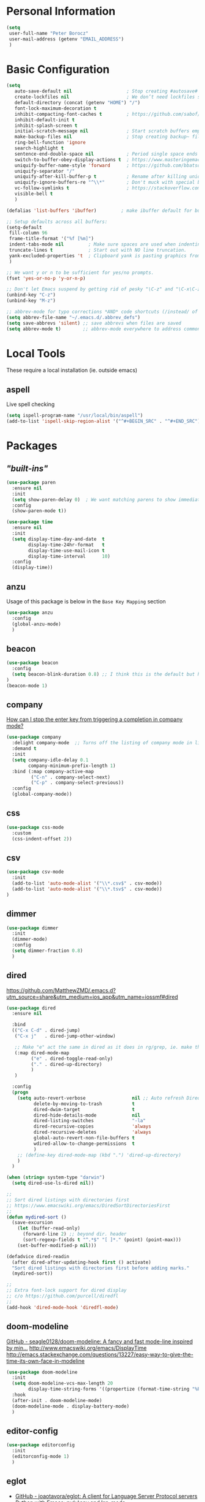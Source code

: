 * Personal Information
#+begin_src emacs-lisp
  (setq
   user-full-name "Peter Borocz"
   user-mail-address (getenv "EMAIL_ADDRESS")
   )
#+end_src
* Basic Configuration
#+begin_src emacs-lisp
  (setq
     auto-save-default nil                    ; Stop creating #autosave# files
     create-lockfiles nil                     ; We don’t need lockfiles since were ONLY single-user!
     default-directory (concat (getenv "HOME") "/")
     font-lock-maximum-decoration t
     inhibit-compacting-font-caches t         ; https://github.com/sabof/org-bullets/issues/11#issuecomment-439228372
     inhibit-default-init t
     inhibit-splash-screen t
     initial-scratch-message nil              ; Start scratch buffers empty..
     make-backup-files nil                    ; Stop creating backup~ files
     ring-bell-function 'ignore
     search-highlight t
     sentence-end-double-space nil            ; Period single space ends sentence
     switch-to-buffer-obey-display-actions t  ; https://www.masteringemacs.org/article/demystifying-emacs-window-manager Switching Buffers
     uniquify-buffer-name-style 'forward      ; https://github.com/bbatsov/prelude
     uniquify-separator "/"
     uniquify-after-kill-buffer-p t           ; Rename after killing uniquified
     uniquify-ignore-buffers-re "^\\*"        ; Don't muck with special buffers
     vc-follow-symlinks t                     ; https://stackoverflow.com/questions/15390178/emacs-and-symbolic-links#15391387
     visible-bell t
     )

  (defalias 'list-buffers 'ibuffer)         ; make ibuffer default for buffer management

  ;; Setup defaults across all buffers:
  (setq-default
   fill-column 96
   frame-title-format '("%f [%m]")
   indent-tabs-mode nil         ; Make sure spaces are used when indenting anything!
   truncate-lines t             ; Start out with NO line truncation.
   yank-excluded-properties 't  ; Clipboard yank is pasting graphics from micro$ instead of text. Strip all properties
   )

  ;; We want y or n to be sufficient for yes/no prompts.
  (fset 'yes-or-no-p 'y-or-n-p)

  ;; Don't let Emacs suspend by getting rid of pesky "\C-z" and "\C-x\C-z" annoying minimize
  (unbind-key "C-z")
  (unbind-key "M-z")

  ;; abbrev-mode for typo corrections *AND* code shortcuts (/instead/ of yasnippets)
  (setq abbrev-file-name "~/.emacs.d/.abbrev_defs")
  (setq save-abbrevs 'silent) ;; save abbrevs when files are saved
  (setq abbrev-mode t)        ;; abbrev-mode everywhere to address common typos.
#+end_src
* Local Tools
  These require a local installation (ie. outside emacs)
** aspell
   Live spell checking
#+begin_src emacs-lisp
  (setq ispell-program-name "/usr/local/bin/aspell")
  (add-to-list 'ispell-skip-region-alist '("^#+BEGIN_SRC" . "^#+END_SRC"))
#+end_src
* Packages
** /"built-ins"/
#+begin_src emacs-lisp
  (use-package paren
    :ensure nil
    :init
    (setq show-paren-delay 0)  ; We want matching parens to show immediately
    :config
    (show-paren-mode t))

  (use-package time
    :ensure nil
    :init
    (setq display-time-day-and-date  t
          display-time-24hr-format   t
          display-time-use-mail-icon t
          display-time-interval      10)
    :config
    (display-time))
#+end_src
** anzu
   Usage of this package is below in the ~Base Key Mapping~ section
#+begin_src emacs-lisp
  (use-package anzu
    :config
    (global-anzu-mode)
    )
#+end_src
** beacon
#+begin_src emacs-lisp
  (use-package beacon
    :config
    (setq beacon-blink-duration 0.8) ;; I think this is the default but have here for example of how to configure.
  )
  (beacon-mode 1)
#+end_src
** company
   [[Https://emacs.stackexchange.com/questions/13286/how-can-i-stop-the-enter-key-from-triggering-a-completion-in-company-mode][How can I stop the enter key from triggering a completion in company mode?]]
   #+begin_src emacs-lisp
     (use-package company
       :delight company-mode  ;; Turns off the listing of company mode in list of minor modes (e.g. modeline)
       :demand t
       :init
       (setq company-idle-delay 0.1
             company-minimum-prefix-length 1)
       :bind (:map company-active-map
              ("C-n" . company-select-next)
              ("C-p" . company-select-previous))
       :config
       (global-company-mode))
#+end_src
** css
#+begin_src emacs-lisp
  (use-package css-mode
    :custom
    (css-indent-offset 2))
#+end_src
** csv
#+begin_src emacs-lisp
 (use-package csv-mode
   :init
   (add-to-list 'auto-mode-alist '("\\*.csv$" . csv-mode))
   (add-to-list 'auto-mode-alist '("\\*.tsv$" . csv-mode))
 )
#+end_src
** dimmer
#+begin_src emacs-lisp
  (use-package dimmer
    :init
    (dimmer-mode)
    :config
    (setq dimmer-fraction 0.8)
    )
#+end_src
** dired
   https://github.com/MatthewZMD/.emacs.d?utm_source=share&utm_medium=ios_app&utm_name=iossmf#dired
#+begin_src emacs-lisp
  (use-package dired
    :ensure nil

    :bind
    (("C-x C-d" . dired-jump)
     ("C-x j"   . dired-jump-other-window)

     ;; Make "e" act the same in dired as it does in rg/grep, ie. make the buffer editable (C-c C-s to save edits)
     (:map dired-mode-map
           ("e" . dired-toggle-read-only)
           ("." . dired-up-directory)
           )
     )

    :config
    (progn
      (setq auto-revert-verbose                 nil ;; Auto refresh Dired, but be quiet about it
            delete-by-moving-to-trash           t
            dired-dwim-target                   t
            dired-hide-details-mode             nil
            dired-listing-switches              "-la"
            dired-recursive-copies              'always
            dired-recursive-deletes             'always
            global-auto-revert-non-file-buffers t
            wdired-allow-to-change-permissions  t
            )
      ;; (define-key dired-mode-map (kbd ".") 'dired-up-directory)
      )
    )

  (when (string= system-type "darwin")
    (setq dired-use-ls-dired nil))

  ;;
  ;; Sort dired listings with directories first
  ;; https://www.emacswiki.org/emacs/DiredSortDirectoriesFirst
  ;;
  (defun mydired-sort ()
    (save-excursion
      (let (buffer-read-only)
        (forward-line 2) ;; beyond dir. header
        (sort-regexp-fields t "^.*$" "[ ]*." (point) (point-max)))
      (set-buffer-modified-p nil)))

  (defadvice dired-readin
    (after dired-after-updating-hook first () activate)
    "Sort dired listings with directories first before adding marks."
    (mydired-sort))

  ;;
  ;; Extra font-lock support for dired display
  ;; c/o https://github.com/purcell/diredfl
  ;;
  (add-hook 'dired-mode-hook 'diredfl-mode)
#+end_src
** doom-modeline
   [[https://github.com/seagle0128/doom-modeline][GitHub - seagle0128/doom-modeline: A fancy and fast mode-line inspired by min...]]
   http://www.emacswiki.org/emacs/DisplayTime
   http://emacs.stackexchange.com/questions/13227/easy-way-to-give-the-time-its-own-face-in-modeline
#+begin_src emacs-lisp
  (use-package doom-modeline
    :init
    (setq doom-modeline-vcs-max-length 20
          display-time-string-forms '((propertize (format-time-string "%F %R" now))))
    :hook
    (after-init . doom-modeline-mode)
    (doom-modeline-mode . display-battery-mode)
    )
#+end_src
** editor-config
#+begin_src emacs-lisp
  (use-package editorconfig
    :init
    (editorconfig-mode 1)
    )
#+end_src
** eglot
   - [[https://github.com/joaotavora/eglot][GitHub - joaotavora/eglot: A client for Language Server Protocol servers]]
   - [[https://ddavis.io/posts/emacs-python-lsp/][Python with Emacs: py(v)env and lsp-mode]]
   - [[https://whatacold.io/blog/2022-01-22-emacs-eglot-lsp/][Eglot for better programming experience in Emacs - whatacold's space]]
#+begin_src emacs-lisp
  ;; https://grtcdr.tn/dotfiles/emacs/emacs.html#orgdb7d3a6
  (use-package eglot
      :commands (eglot eglot-ensure)
      :hook ((python-mode . eglot-ensure))
      :bind (:map eglot-mode-map
                  ("C-c e a" . eglot-code-actions)
                  ("C-c e r" . eglot-rename)
                  ("C-c e f" . eglot-format)
                  ("C-c x r" . xref-find-references)
                  ("C-c x f" . xref-find-definitions)
                  ("C-c x a" . xref-find-apropos)
                  ("C-c f n" . flymake-goto-next-error)
                  ("C-c f p" . flymake-goto-prev-error)
                  ("C-c f d" . flymake-show-project-diagnostics))
      :custom
      (eglot-autoshutdown t)
      (eglot-menu-string "eglot")
      (eglot-ignored-server-capabilities '(:documentHighlightProvider))
      )

  (use-package pyvenv-auto
    :custom
    (pyvenv-auto-mode t))

  (with-eval-after-load 'eglot
    (add-to-list 'eglot-server-programs
                 '(python-mode . ("ruff-lsp"))))
#+end_src
** elm-mode
   https://github.com/jcollard/elm-mode
#+begin_src emacs-lisp
  (use-package elm-mode
    :config
    (setq elm-format-on-save t)
    :init
    (add-hook 'elm-mode-hook 'elm-format-on-save-mode)
    )
#+end_src
** fish-shell-mode
#+begin_src emacs-lisp
  (use-package fish-mode)
#+end_src
** git
 #+begin_src emacs-lisp
   (use-package git-timemachine)

   (use-package git-gutter
     :init
     (global-git-gutter-mode +1))
 #+end_src
** graphviz/dot-mode
#+begin_src emacs-lisp
  (use-package graphviz-dot-mode
    :config
    (setq graphviz-dot-indent-width 4))
#+end_src
** helpful
#+begin_src emacs-lisp
  (use-package helpful
    :demand t
    :bind
    ("C-x C-g" . magit-status)

    ;; Note that the built-in `describe-function' includes both functions
    ;; and macros. `helpful-function' is functions only, so we provide
    ;; `helpful-callable' as a drop-in replacement.
    ("C-h f" . helpful-callable)
    ("C-h v" . helpful-variable)
    ("C-h k" . helpful-key)
    ("C-h x" . helpful-command)

    ;; I also recommend the following keybindings to get the most out of helpful:
    ;; Lookup the current symbol at point. C-c C-d is a common keybinding
    ;; for this in lisp modes.
    ("C-c C-d" . helpful-at-point)

    ;; Look up *F*unctions (excludes macros).
    ;;
    ;; By default, C-h F is bound to `Info-goto-emacs-command-node'. Helpful
    ;; already links to the manual, if a function is referenced there.
    ("C-h F"  . helpful-function)
    )

#+end_src
** hungry-delete
#+begin_src emacs-lisp
  (use-package hungry-delete
      :init
      (global-hungry-delete-mode))
#+end_src
** justfile
#+begin_src emacs-lisp
  (use-package just-mode
    :config
    (add-to-list 'auto-mode-alist '("\\justfile?\\'" . just-mode))
    )
#+end_src
** magit
#+begin_src emacs-lisp
  ;; Full screen magit-status
  (defadvice magit-status (around magit-fullscreen activate)
    (window-configuration-to-register :magit-fullscreen)
    ad-do-it
    (delete-other-windows))

  (defun magit-quit-session ()
    "Restores the previous window configuration and kills the magit buffer"
    (interactive)
    (kill-buffer)
    (jump-to-register :magit-fullscreen))

  (use-package magit
    :demand t
    :bind
    ("C-x C-g" . magit-status)
    :config
    (define-key magit-status-mode-map (kbd "q") 'magit-quit-session))

  (use-package ibuffer-git)
#+end_src
** markdown
   Specifically, GithubFlavoredMarkdown-mode
#+begin_src emacs-lisp
  (use-package markdown-mode
    :mode ("*\\.md\\'" . gfm-mode)
    :init
    (setq
     markdown-command "multimarkdown"
     markdown-open-command "/usr/local/bin/mark"
     )
    )

  ;; Use visual-line-mode in gfm-mode
  (defun my-gfm-mode-hook ()
    (visual-line-mode 1))
  (add-hook 'gfm-mode-hook 'my-gfm-mode-hook)
#+end_src
** org
*** Setup base package
#+begin_src emacs-lisp
  (when window-system (global-prettify-symbols-mode t))
  (visual-line-mode 1)

  ;; -----------------------------------------------------------------------------
  ;; Packages
  ;; -----------------------------------------------------------------------------
  (use-package org
    :defer nil
    :bind (:map org-mode-map
                ("C-M-<return>" . org-insert-subheading)
                ("C-c l"        . org-store-link)
                ("C-c a"        . org-agenda)
                ("C-c |"        . org-table-create-or-convert-from-region)
                ("C-c C-<"      . org-do-promote)
                ("C-c C->"      . org-do-demote)
                ("C-<right>"    . org-metaright)
                ("C-<left>"     . org-metaleft)
                )
    :init
    (setq org-M-RET-may-split-line                 nil
          org-adapt-indentation                    t
          org-agenda-dim-blocked-tasks             'invisible
          org-agenda-files                         (directory-files-recursively "~/Repository/00-09 System/01 Org/" "\\.org$")
          org-catch-invisible-edits                'show-and-error
          org-default-notes-file                   (concat org-directory  "~/Repository/00-09 System/01 Org/gtd.org")
          org-directory                            "~/Repository/00-09 System/01 Org"
          org-ellipsis                             "▼"  ;; …, ↴ ⤵, ▼, ↴, ⬎, ⤷, ⋱
          org-enforce-todo-checkbox-dependencies   t
          org-enforce-todo-dependencies            t
          org-export-backends                      (quote (ascii html icalendar latex md odt))
          org-hide-emphasis-markers                nil  ;; We want to see 'em for now (can always turn on buffer-specifically)
          org-id-prefix                            "ID" ;; We don't want simply numbers!
          org-hide-leading-stars                   t
          org-link-search-must-match-exact-heading nil
          org-list-allow-alphabetical              t
          org-return-follows-link                  t
          org-src-fontify-natively                 t
          org-src-window-setup                     'current-window ;; https://irreal.org/blog/?p=8824
          org-startup-folded                       t
          org-startup-indented                     nil
          org-use-fast-todo-selection              t
          org-use-speed-commands                   nil

          ;; https://blog.aaronbieber.com/2017/03/19/organizing-notes-with-refile.html
          org-refile-targets                        '((org-agenda-files :maxlevel . 2))

          org-link-frame-setup '((vm . vm-visit-folder-other-frame)
                                 (vm-imap . vm-visit-imap-folder-other-frame)
                                 (gnus . org-gnus-no-new-news)
                                 (file . find-file)              ;; Used to be find-file-other-window..
                                 (wl . wl-other-frame))
          ))

  (add-to-list 'auto-mode-alist '("\\.org$" . org-mode))

  ;; Allow for links like [[file:~/dev/foo][Code]] to open a dired on C-c C-o.
  ;; https://emacs.stackexchange.com/questions/10426/org-mode-link-to-open-directory-in-dired
  (add-to-list 'org-file-apps '(directory . emacs))

  (font-lock-add-keywords 'org-mode
                          '(("^ *\\([-]\\) "
                             (0 (prog1 () (compose-region (match-beginning 1) (match-end 1) "•"))))))
#+end_src
*** Setup supplemental packages
#+begin_src emacs-lisp
  (use-package org-bullets
    :after 'org
    :config
    (add-hook 'org-mode-hook (lambda () (org-bullets-mode 1)))
    )

  (use-package org-cliplink
    :after 'org
    )
#+end_src
*** Babel
#+begin_src emacs-lisp
  (org-babel-do-load-languages
   'org-babel-load-languages
   '((emacs-lisp . t)
     (js         . t)
     (python     . t)
     (shell      . t)
     (sqlite     . t)
     ))
  (setq org-confirm-babel-evaluate nil)
#+end_src
*** Symbols
#+begin_src emacs-lisp
  ;; -----------------------------------------------------------------------------
  ;; Prettify Symbols
  ;; -----------------------------------------------------------------------------
  (defun pb/load-prettify-symbols ()
    (interactive)
    (setq prettify-symbols-alist
          (mapcan (lambda (x) (list x (cons (upcase (car x)) (cdr x))))
                  '(("#+begin_src"     . ?)
                    ("#+end_src"       . ?)

                    ("#+begin_example" . ?)
                    ("#+end_example"   . ?)

                    ("#+header:"       . ?)

                    (":properties:"    . ?)
                    (":end:"           . ?🛑)
                    )
                  )
          )
    )
  (add-hook 'org-mode-hook #'pb/load-prettify-symbols)
#+end_src
*** GTD & Capture
#+begin_src emacs-lisp
  ;; ---------------------------------------------------------------------------
  ;; GTD
  ;; ---------------------------------------------------------------------------
  ;; Keywords: this sequence is on behalf of regular TO-DO items in my GTD world.
  (setq org-todo-keywords
        '((sequence
           "TODO(t)"
           "WORK(w)"
           "WAIT(a)"
           "|"
           "DONE(x)"
           )))

  ;; Format of DONE items
  (setq org-fontify-done-headline t)
  (set-face-attribute 'org-done          nil :foreground "gray36" :strike-through nil)
  (set-face-attribute 'org-headline-done nil :foreground "gray36" :strike-through nil)

  ;; Capture
  (define-key global-map (kbd "C-c c") 'org-capture)
  (setq org-capture-templates
        '(
          ("t" "GTD"      entry (file+headline "/Users/peter/Repository/00-09 System/01 Org/gtd.org" "INBOX") "** TODO %?\n\n")
          ("p" "Projects" entry (file          "/Users/peter/Repository/00-09 System/01 Org/projects.org"   ) "* TODO %?\n\n" :prepend t)
          ("j" "Journal"  entry (file+datetree "/Users/peter/Repository/00-09 System/01 Org/journal.org"    ) "*** %?")
          ))
#+end_src
*** Attachments
#+begin_src emacs-lisp
  ;; -----------------------------------------------------------------------------
  ;; Attachments
  ;; -----------------------------------------------------------------------------
  (setq org-attach-id-dir "/Users/peter/Repository/00-09 System/01 Org/repository-org-attach-style")
  (setq org-attach-method "mv")
  (add-hook 'dired-mode-hook
            (lambda ()
              (define-key dired-mode-map (kbd "C-c C-x a")
                (lambda ()
                  (interactive)
                  (let ((org-attach-method 'mv))
                    (call-interactively #'org-attach-dired-to-subtree))))))
#+end_src
** pbcopy
#+begin_src emacs-lisp
    (use-package pbcopy)
#+end_src
** pdf
#+begin_src emacs-lisp
  (use-package pdf-tools
    :config
    (setq pdf-info-epdfinfo-program "/usr/local/bin/epdfinfo")
    )
  (pdf-tools-install)
#+end_src
** postgresql
#+begin_src emacs-lisp
  (setq sql-postgres-program "/Applications/Postgres.app/Contents/Versions/latest/bin/psql")
  (add-hook 'sql-mode-hook 'sql-highlight-postgres-keywords)
  (add-hook 'sql-interactive-mode-hook 'sql-rename-buffer)

  ; Execute this after opening up SQL to get a scratch
  ; buffer from which to submit sql with C-c C-b
  (defun pgsql-scratch ()
    (interactive)
    (switch-to-buffer "*scratch*")
    (sql-mode)
    (sql-set-product "postgres")
    (sql-set-sqli-buffer)
    (sql-rename-buffer)
  )

  (defun upcase-sql-keywords ()
    (interactive)
    (save-excursion
      (dolist (keywords sql-mode-postgres-font-lock-keywords)
        (goto-char (point-min))
        (while (re-search-forward (car keywords) nil t)
          (goto-char (+ 1 (match-beginning 0)))
          (when (eql font-lock-keyword-face (face-at-point))
            (backward-char)
            (upcase-word 1)
            (forward-char))))))

  ;; (setq sql-connection-alist
  ;;     '(
  ;;       (bart
  ;;       (sql-product 'postgres)
  ;;       (sql-port 5432)
  ;;       (sql-server "localhost")
  ;;       (sql-user "django")
  ;;       (sql-password "--sorry, getme from environment--")
  ;;       (sql-database "bart-dw"))

  ;;       (bart-prod
  ;;       (sql-product 'postgres)
  ;;       (sql-port 5432)
  ;;       (sql-server "bartdw-prod.xxxxx.amazonaws.com")
  ;;       (sql-user "bartdw")
  ;;       (sql-password "--sorry, getme from environment--")
  ;;       (sql-database "bartdw"))

  ;;       (udp
  ;;       (sql-product 'postgres)
  ;;       (sql-port 5432)
  ;;       (sql-server "localhost")
  ;;       (sql-user "django")
  ;;       (sql-password "--sorry, getme from environment--")
  ;;       (sql-database "udp"))
  ;;      )
  ;; )

  ; Wrappers for quick startup (not used anymore past Energy Solutions)
  ;; (defun sql-bart-prod ()
  ;;   (interactive)
  ;;   (wrapper-sql-connect 'postgres 'bart-prod))

  ;; (defun sql-bart ()
  ;;   (interactive)
  ;;   (wrapper-sql-connect 'postgres 'bart))

  ;; (defun sql-udp ()
  ;;   (interactive)
  ;;   (wrapper-sql-connect 'postgres 'udp))

  (defun wrapper-sql-connect (product connection)
    (setq sql-product product)
    (sql-connect connection))
#+end_src
** rainbow-delimiters
#+begin_src emacs-lisp
  (use-package rainbow-delimiters
    :config
    (set-face-attribute 'rainbow-delimiters-unmatched-face nil
                        :foreground 'unspecified
                        :inherit 'error)
    (add-hook 'prog-mode-hook 'rainbow-delimiters-mode))

  (use-package prog-mode
    :ensure nil
    :hook ((prog-mode . rainbow-delimiters-mode)))
 #+end_src
** rainbow-mode
   Display colour codes in the actual colour they represent, e.g. #0000ff (should be white text on a blue background)
#+begin_src emacs-lisp
  (use-package rainbow-mode
    :demand t
    :hook (prog-mode)
    )
#+end_src
** ripgrep
   Use wgrep-save-all-buffers to save once changes have been committed after editing rg results buffer.
#+begin_src emacs-lisp
  (use-package rg
    :config
    (rg-enable-menu))
#+end_src
** savehist
#+begin_src emacs-lisp
  ;; Persist history over Emacs restarts (vertico sorts by history position)
  (use-package savehist
    :init
    (savehist-mode))
#+end_src
** shell
#+begin_src emacs-lisp
  (setq explicit-shell-file-name "/usr/local/bin/fish")
  (setq shell-pushd-regexp "push[d]*")
  (setq shell-popd-regexp   "pop[d]*")

  ;; Make git work within shell
  (setenv "PAGER"  "/bin/cat")
  (setenv "EDITOR" "/Applications/Emacs.app/Contents/MacOS/bin/emacsclient")
#+end_src
** smart-jump
#+begin_src emacs-lisp
  (use-package smart-jump
    :config
    (smart-jump-setup-default-registers))
#+end_src
** text
#+begin_src emacs-lisp
  (setq text-mode-hook
        '(lambda ()
           (auto-fill-mode    0)
           (setq tab-width    4)
           (flyspell-mode)
           ))
  (setq default-major-mode 'text-mode)
#+end_src
** toml-mode
#+begin_src emacs-lisp
  (use-package toml-mode
    :defer t)
#+end_src
** vertico
#+begin_src emacs-lisp
  (use-package vertico
    :ensure t
    :init
    (vertico-mode)
    :custom
    (vertico-cycle t)
    (vertico-count 10)
    )

  ;; Different scroll margin
  (setq vertico-scroll-margin 0)

  ;; Show more candidates
  ;; (setq vertico-count 20)

  ;; Grow and shrink the Vertico minibuffer
  ;; (setq vertico-resize t)

  ;; Optionally enable cycling for `vertico-next' and `vertico-previous'.
  ;; (setq vertico-cycle t)

  ;; Do not allow the cursor in the minibuffer prompt
  (setq minibuffer-prompt-properties
        '(read-only t cursor-intangible t face minibuffer-prompt))
  (add-hook 'minibuffer-setup-hook #'cursor-intangible-mode)

  ;; Emacs 28: Hide commands in M-x which do not work in the current mode.
  ;; Vertico commands are hidden in normal buffers.
  (setq read-extended-command-predicate #'command-completion-default-include-p)

  ;; Optionally use the `orderless' completion style.
  (use-package orderless
    :init
    ;; Configure a custom style dispatcher (see the Consult wiki)
    ;; (setq orderless-style-dispatchers '(+orderless-dispatch)
    ;;       orderless-component-separator #'orderless-escapable-split-on-space)
    (setq completion-styles '(orderless basic)
          completion-category-defaults nil
          completion-category-overrides '((file (styles partial-completion)))))
#+end_src
** vterm
   "C-c C-t" to go into "buffer" mode (for copy/paste operations)
 #+begin_src emacs-lisp
   (use-package vterm
     :defer t
     :config
     (setq vterm-shell "/usr/local/bin/fish")
     :hook
     (vterm-mode . (lambda ()
                     (setq-local show-trailing-whitespace nil)))
     :custom
     (vterm-always-compile-module t))

#+end_src
** vlf
#+begin_src emacs-lisp
  (use-package vlf)
#+end_src
** web-mode
#+begin_src emacs-lisp
  (use-package web-mode)

  (add-to-list 'auto-mode-alist '("\\.html$" . web-mode))
  (add-to-list 'auto-mode-alist '("\\.dhtml$" . web-mode))
  (setq web-mode-engines-alist '(("django" . "\\.html$")))

  ;; For IRIS, we've decided to have HTML indenting match Python:
  (defun my-web-mode-hook ()
    "Hooks for Web mode."
    (setq web-mode-markup-indent-offset 2)
    (setq web-mode-css-indent-offset    2)
    (setq web-mode-code-indent-offset   2)
    (setq web-mode-indent-style         2)
    )

  (add-hook 'web-mode-hook 'my-web-mode-hook)
#+end_src
** yaml-mode
#+begin_src emacs-lisp
  ;; NOT ready yet, needs emacs 29 for tree sitter support:
  ;; (use-package yaml-pro
  ;;   :defer t
  ;;   :hook
  ;;   (yaml-mode . yaml-pro-ts-mode))
#+end_src
** yasnippet
   While the majority of the time, I don't rely on snippets, there are a very select /few/ that I
   consider worthwhile, thus, keep use of yasnippets for now.
#+begin_src emacs-lisp
  ;; Don't do snippet expansion within comments/docstrings for py:
  ;; (https://stackoverflow.com/questions/25521897/how-to-never-expand-yasnippets-in-comments-and-strings)
  (defun yas-no-expand-in-comment/string ()
    (setq yas-buffer-local-condition
          '(if (nth 8 (syntax-ppss)) ;; non-nil if in a string or comment
               '(require-snippet-condition . force-in-comment)
             t)))

  (use-package yasnippet
    :config

    ;; Bind `SPC' to `yas-expand' when snippet expansion available (it will still call `self-insert-command' otherwise)
    (define-key yas-minor-mode-map (kbd "SPC") yas-maybe-expand)

    ;; Use the method above to keep snippets only when we're writing actual code.
    (add-hook 'prog-mode-hook 'yas-no-expand-in-comment/string)

    (yas-global-mode t))
#+end_src
* Custom Commands
  These are custom commands I used on regular basis (almost all of which are cribbed from others, credit given as much as possible!)
** Center window (aka frame) on current monitor
   [[https://christiantietze.de/posts/2022/04/emacs-center-window-current-monitor-simplified/]]
#+begin_src emacs-lisp
  (defun pb/recenter (&optional frame)
    "Center FRAME on the screen. FRAME can be a frame name, a terminal name, or a frame. If FRAME is omitted or nil, use currently selected frame."
    (interactive)
    (unless (eq 'maximised (frame-parameter nil 'fullscreen))
      (modify-frame-parameters
       frame '((user-position . t) (top . 0.5) (left . 0.5)))))
#+end_src
** Create a new vterm from the current buffer location:
#+begin_src emacs-lisp
  (defun pb/vterm ()
    "Create an terminal buffer from the current dired location"
    (interactive)
    (let ((shell-name (car (last (butlast (split-string default-directory "/"))))))
      (vterm (concat shell-name "@"))
      )
    )
#+end_src
** Change case of text
   [[http://ergoemacs.org/emacs/modernization_upcase-word.html]]
#+begin_src emacs-lisp
  (defun pb/toggle-letter-case ()
    "Toggle the letter case of current word or text selection, toggles between: “all lower”, “Init Caps”, “ALL CAPS”."
    (interactive)
    (let (p1 p2 (deactivate-mark nil) (case-fold-search nil))
      (if (region-active-p)
          (setq p1 (region-beginning) p2 (region-end))
        (let ((bds (bounds-of-thing-at-point 'word) ) )
          (setq p1 (car bds) p2 (cdr bds)) ) )

      (when (not (eq last-command this-command))
        (save-excursion
          (goto-char p1)
          (cond
           ((looking-at "[[:lower:]][[:lower:]]") (put this-command 'state "all lower"))
           ((looking-at "[[:upper:]][[:upper:]]") (put this-command 'state "all caps") )
           ((looking-at "[[:upper:]][[:lower:]]") (put this-command 'state "init caps") )
           ((looking-at "[[:lower:]]") (put this-command 'state "all lower"))
           ((looking-at "[[:upper:]]") (put this-command 'state "all caps") )
           (t (put this-command 'state "all lower") ) ) )
        )

      (cond
       ((string= "all lower" (get this-command 'state))
        (upcase-initials-region p1 p2) (put this-command 'state "init caps"))
       ((string= "init caps" (get this-command 'state))
        (upcase-region p1 p2) (put this-command 'state "all caps"))
       ((string= "all caps" (get this-command 'state))
        (downcase-region p1 p2) (put this-command 'state "all lower")) )
      )
    )
  (global-set-key (kbd "M-l") 'pb/toggle-letter-case) ;; Overrides existing mapping
#+end_src
** Ctrl-A behaviour enhancement
   C-a now goes to logical beginning of line before going to physical beginning of one.
#+begin_src emacs-lisp
  (defun pb/key-back-to-indentation-or-beginning () (interactive)
    (if (= (point) (progn (back-to-indentation) (point)))
        (beginning-of-line)))
  (global-set-key (kbd "C-a") 'pb/key-back-to-indentation-or-beginning)
#+end_src
** Fill/unfill with M-q
   http://endlessparentheses.com/fill-and-unfill-paragraphs-with-a-single-key.html
#+begin_src emacs-lisp
  (defun endless/fill-or-unfill ()
    (interactive)
    (let ((fill-column
           (if (eq last-command 'endless/fill-or-unfill)
               (progn (setq this-command nil)
                      (point-max))
             fill-column)))
      (call-interactively #'fill-paragraph)))

  (global-set-key [remap     fill-paragraph] #'endless/fill-or-unfill)
  (global-set-key [remap org-fill-paragraph] #'endless/fill-or-unfill)
#+end_src
** Smarter C-w (backward word)
   [[https://github.com/magnars/.emacs.d/blob/master/defuns/editing-defuns.el]]
    #+begin_src emacs-lisp
    ;; Here's a better C-w (kill region if active, otherwise kill backward word)
    (defun kill-region-or-backward-word ()
      (interactive)
      (if (region-active-p)
          (kill-region (region-beginning) (region-end))
        (backward-kill-word 1)))

    (global-set-key (kbd "C-w") (lambda () (interactive) (kill-region-or-backward-word)))
#+end_src
** Kill this buffer
   [[http://pragmaticemacs.com/emacs/dont-kill-buffer-kill-this-buffer-instead/]]
#+begin_src emacs-lisp
  ;; Kill *this* buffer
  (defun pb/-kill-this-buffer- ()
    "Kill the current buffer."
    (interactive)
    (kill-buffer (current-buffer)))

  (global-set-key (kbd "C-x k") 'pb/-kill-this-buffer-)
#+end_src
** Line join
   [[http://whattheemacsd.com/key-bindings.el-03.html]]
#+begin_src emacs-lisp
  (global-set-key (kbd "C-c j") (lambda () (interactive) (join-line -1)))
#+end_src
** Open most common org files
*** 'prj' Goto Projects org file
 #+begin_src emacs-lisp
   (defun pb/prj ()
      (interactive)
      (find-file "~/Repository/00-09 System/01 Org/projects.org"))
 #+end_src
*** 'gtd' Goto GTD file
 #+begin_src emacs-lisp
 (defun pb/gtd ()
    (interactive)
    (find-file "~/Repository/00-09 System/01 Org/gtd.org"))
 #+end_src
*** 'ref' Goto REFERENCE.org file.
 #+begin_src emacs-lisp
 (defun pb/ref ()
    (interactive)
    (find-file "~/Repository/00-09 System/01 Org/REFERENCE"))
 #+end_src
*** Better insert date-time
 #+begin_src emacs-lisp
   (defun pb/insert-date ()
     "Insert current date and or time.

      Insert date in this format: yyyy-mm-DD.
      When called with `universal-argument', prompt for a format to use.
      If there's text selection, delete it first.

      Do not use this function in lisp code. Call `format-time-string' directly.

      Based directly on:
      URL `http://ergoemacs.org/emacs/elisp_insert-date-time.html'
      version 2016-12-18
      "
     (interactive)
     (when (use-region-p) (delete-region (region-beginning) (region-end)))
     (let (($style
            (string-to-number
             (substring
              (ido-completing-read
               "Style:"
               '(
                 "0 → <2019-04-18 Thu> (default)"
                 "1 → <2019-04-18 Thu 11:09>"
                 "2 → 2019-04-18"
                 "3 → 2016-10-10T19:39:47-07:00"
                 "4 → 2016-10-10 19:39:58-07:00"
                 "5 → Monday, October 10, 2016"
                 "6 → Mon, Oct 10, 2016"
                 "7 → October 10, 2016"
                 "8 → Oct 10, 2016"
                 )) 0 1)
            )))
       (insert
        (cond
         ((= $style 0)
          ;; <2019-04-18 Thu>
          (format-time-string "<%Y-%m-%d %a>")
          )

         ((= $style 1)
          ;; <2019-04-18 Thu 13:15>
          (format-time-string "<%Y-%m-%d %a %H:%m>")
          )

         ((= $style 2)
          ;; 2016-10-10
          (format-time-string "%Y-%m-%d")
          )

         ((= $style 3)
          ;; 2016-10-10T19:02:23-07:00
          (concat
           (format-time-string "%Y-%m-%dT%T")
           (funcall (lambda ($x) (format "%s:%s" (substring $x 0 3) (substring $x 3 5))) (format-time-string "%z")))
          )

         ((= $style 4)
          ;; 2016-10-10 19:10:09-07:00
          (concat
           (format-time-string "%Y-%m-%d %T")
           (funcall (lambda ($x) (format "%s:%s" (substring $x 0 3) (substring $x 3 5))) (format-time-string "%z")))
          )

         ((= $style 5)
          ;; Monday, October 10, 2016
          (format-time-string "%A, %B %d, %Y")
          )
         ((= $style 7)
          ;; Mon, Oct 10, 2016
          (format-time-string "%a, %b %d, %Y")
          )

         ((= $style 8)
          ;; October 10, 2016
          (format-time-string "%B %d, %Y")
          )

         ((= $style 8)
          ;; Oct 10, 2016
          (format-time-string "%b %d, %Y")
          )

         ;; Default if nothing selected: <2019-04-18 Thu>
         (t
          (format-time-string "<%Y-%m-%d %a>"))))))
 #+end_src
** Scroll page without moving cursor
#+begin_src emacs-lisp
  (global-set-key "\M-n" (lambda () (interactive) (scroll-up 12)))
  (global-set-key "\M-p" (lambda () (interactive) (scroll-down 12)))
#+end_src
** Smarter open line
   [[http://emacsredux.com/blog/2013/03/26/smarter-open-line/]]
#+begin_src emacs-lisp
  (defun pb/key-smart-open-line ()
    "Insert an empty line after the current line. Position the cursor at its beginning, according to the current mode."
    (interactive)
    (move-end-of-line nil)
    (newline-and-indent))

  (defun pb/key-smart-open-line-above ()
    "Insert an empty line above the current line. Position the cursor at it's beginning, according to the current mode."
    (interactive)

    (move-beginning-of-line nil)
    (newline-and-indent)
    (forward-line -1)
    (indent-according-to-mode))

  (global-set-key (kbd "M-o") 'pb/key-smart-open-line)
  (global-set-key (kbd "M-O") 'pb/key-smart-open-line-above)
#+end_src
** Split current frame into evenly balanced "3"
#+begin_src emacs-lisp
  (fset 'pb/split3 (kmacro-lambda-form [?\C-x ?1 ?\C-x ?3 ?\C-x ?3 ?\C-x ?+] 0 "%d"))
#+end_src
** Switch over to lower-case org-mode properties (once per org-file)
   #+begin_src emacs-lisp
     (defun pb/lower-case-org-keywords ()
       "Lower case Org keywords and block identifiers.

     Example: \"#+TITLE\" -> \"#+title\"
              \"#+BEGIN_EXAMPLE\" -> \"#+begin_example\"

     Directly from very bottom of:
     https://github.com/howardabrams/hamacs/blob/main/ha-org-word-processor.org"

       (interactive)
       (save-excursion
         (goto-char (point-min))
         (let ((case-fold-search nil)
               (count 0)
               ;; All keywords can be found with this expression:
               ;; (org-keyword-re "\\(?1:#\\+[A-Z_]+\\(?:_[[:alpha:]]+\\)*\\)\\(?:[ :=~’”]\\|$\\)")
               ;; Match examples: "#+foo bar", "#+foo:", "=#+foo=", "~#+foo~",
               ;;                 "‘#+foo’", "“#+foo”", ",#+foo bar",
               ;;                 "#+FOO_bar<eol>", "#+FOO<eol>".
               ;;
               ;; Perhap I want the #+begin_src and whatnot:
               (org-keyword-re (rx line-start (optional (zero-or-more space))
                                   "#+" (group (or "BEGIN" "END") "_" (one-or-more alpha)))))
           (while (re-search-forward org-keyword-re nil :noerror)
             (setq count (1+ count))
             (replace-match (downcase (match-string-no-properties 1)) :fixedcase nil nil 1))
           (message "Lower-cased %d matches" count))))
   #+end_src
** Text/Font scaling interactively
   [[https://www.reddit.com/r/emacs/comments/ck4k2u/forgot_my_glasses/?utm_source=share&utm_medium=ios_app]]
#+begin_src emacs-lisp
  (defun set-font-everywhere (font-spec &optional all-frames)
    (when (null (assq 'font default-frame-alist))
      (add-to-list 'default-frame-alist '(font . "")))

    (setcdr (assq 'font default-frame-alist) font-spec)

    (dolist (f (if all-frames (frame-list) (list (selected-frame))))
      (with-selected-frame f (set-frame-font font-spec t))))

  (defun resize-font(font &optional n)
    (let* ((ff (split-string font "-"))
           (size (nth 7 ff))
           (sizen (string-to-number size))
           (n (or n 1))
           (new-size (max 1 (+ n sizen))))
      (setcar (nthcdr 7 ff) (number-to-string new-size))
      (cons (mapconcat 'identity ff "-") new-size)))

  (defun cur-font ()
    (cdr (assq 'font (frame-parameters (selected-frame)))))

  (defvar min-font-size 1)
  (defun change-font-size (&optional decrease times)
    (let* ((inc (* (or times 1) (if decrease -1 1)))
           (old-font (cur-font))
           (new-font-and-size (resize-font old-font inc))
           (new-font (car new-font-and-size))
           (size (cdr new-font-and-size)))
      (unless (equal old-font new-font)
        (set-font-everywhere new-font)
        (message (format "%d %s" size new-font)))))
  (defun increase-font-size(&optional n) (interactive) (change-font-size nil n))
  (defun decrease-font-size(&optional n) (interactive) (change-font-size t n))

  (define-key global-map (kbd "C-+") 'increase-font-size)
  (define-key global-map (kbd "C--") 'decrease-font-size)

#+end_src
** Use Insert key to toggle overwrite/insert
   [[https://emacs.stackexchange.com/questions/18533/how-to-use-the-insert-key-to-toggle-overwrite-mode-when-using-a-pc-keyboard-in]]
#+begin_src emacs-lisp
  (when (eq system-type 'darwin)
    ;; when using Windows keyboard on Mac, the insert key is mapped to <help>
    ;; copy ctrl-insert, paste shift-insert on windows keyboard
    (global-set-key [C-help] #'clipboard-kill-ring-save)
    (global-set-key [S-help] #'clipboard-yank)

    ;; insert to toggle `overwrite-mode'
    (global-set-key [help] #'overwrite-mode))
#+end_src
* Startup
  We do these after everything else has been setup so we have commands available for key-mappings
** Base Key Mappings
#+begin_src emacs-lisp
  (global-set-key (kbd "<f1>")   'goto-line)
  (global-set-key (kbd "<f2>")   'toggle-truncate-lines)
  (global-set-key (kbd "<f3>")   'align-regexp)
  ;; <f4> still available!

  ;; Separate these into 2 cases:
  ;; This one only works on selected text BUT doesn't prompt for directory or file type!
  (global-set-key (kbd   "<f5>") 'rg-dwim)
  ;; While this one prompts for something to query on but also asks for directory and type as well..
  (global-set-key (kbd "C-<f5>") 'rg-literal)

  (global-set-key (kbd   "<f6>") 'anzu-query-replace)
  (global-set-key (kbd "C-<f6>") 'anzu-query-replace-regexp)

  ; Keyboard macro shortcuts (based on mid-80's Brief editor mappings ;-)
  (global-set-key (kbd "<f7>")   'kmacro-start-macro)
  (global-set-key (kbd "<f8>")   'kmacro-end-macro)
  (global-set-key (kbd "<f9>")   'call-last-kbd-macro)
  ;; <f10> still available!
  ;; <f11> still available!
  (global-set-key (kbd "<f12>")  'pb/vterm)

  ;; Zygospore is installed from package-list-packages (can't seem to use-package it?), enable it here.
  ;; C-x 1 toggles between "current" buffer to fullscreen and existing buffer layout.
  (global-set-key (kbd "C-x 1") 'zygospore-toggle-delete-other-windows)
#+end_src
** Files to have open when we start (and in specified buffer order)
#+begin_src emacs-lisp
  (find-file "~/.emacs.d/config.org")
  (find-file "~/Repository/00-09 System/01 Org/reference/python.org")
  (find-file "~/Repository/00-09 System/01 Org/journal.org")
  (find-file "~/Repository/00-09 System/01 Org/gtd.org")
  (find-file "~/Repository/00-09 System/01 Org/projects.org")
#+end_src
** Window size and font management
   Which one?
   - M-x describe-font <cr> <cr>
   - M-x set-frame-font (Pick from list!)
#+begin_src emacs-lisp
    (defvar pb/font "-*-Source Code Pro-light-normal-normal-*-%d-*-*-*-m-0-iso10646-1")

    (defun pb/font-size-monitor ()
      "Set 4K monitor font."
      (interactive)
      (set-frame-font (format pb/font 24))
      )

    (defun pb/font-size-laptop ()
      "Set laptop font."
      (interactive)
      (set-frame-font (format pb/font 16))
      )

    (setq ns-use-thin-smoothing t)
    (if (and (display-graphic-p)
             (>= (x-display-pixel-width) 3840))
        (progn
          (pb/font-size-monitor)
          (set-frame-width  (selected-frame) 272) ;; Note that these are a function of
          (set-frame-height (selected-frame)  67) ;; the fontsize listed right above!
          )
        (progn
          (when (and (display-graphic-p) (< (x-display-pixel-width) 3840))
            (pb/font-size-laptop)
            (set-frame-width  (selected-frame) 142) ;; Note that these are a function of
            (set-frame-height (selected-frame)  42) ;; the fontsize listed right above!
            )
          )
        )

    ;; 2023-02-23 FIXME: Incorporate the following when we get a chance.
    ;; (from https://www.reddit.com/r/emacs/comments/119v8xq/updating_font_size_immediately/j9obxt3/?utm_source=share&utm_medium=ios_app&utm_name=iossmf&context=3
    ;;   and https://github.com/mnp/dispwatch)
    ;; (defun my-display-changed-hook (disp)
    ;;   (let* ((attrs (frame-monitor-attributes))
    ;;          (monitor-name (cdr (assq 'name attrs)))
    ;;          (size 18)) ; default size for mystery monitors
    ;;     (cond ((string= monitor-name "ASUS VP28U") ; 4k ASUS
    ;;            (setq size 18))
    ;;           ((string= monitor-name "Colour LCD") ; laptop
    ;;            (setq size 14))
    ;;           ((string= monitor-name "Built-in Retina Display")
    ;;            (setq size 14))
    ;;           (t (message "Unknown monitor %s" monitor-name)))
    ;;     (message (format "On monitor \"%s\"; setting font to %spt" monitor-name size))
    ;;     (set-frame-font (format "Fira Code-%s" size))))

    ;; (use-package dispwatch
    ;;     :config (and
    ;;              (add-hook 'dispwatch-display-change-hooks #'my-display-changed-hook)
    ;;              (dispwatch-mode 1)))


    ;; (when window-system
    ;;   (progn
    ;;     (if (> (x-display-pixel-width) 2000)
    ;;         (progn
    ;;           (set-frame-font  "-*-Source Code Pro-light-normal-normal-*-24-*-*-*-m-0-iso10646-1")
    ;;           (set-frame-width  (selected-frame) 272) ;; Note that these are a function of
    ;;           (set-frame-height (selected-frame)  67) ;; the fontsize listed right above!
    ;;           )
    ;;       (progn
    ;;         (set-frame-font "-*-Source Code Pro-light-normal-normal-*-16-*-*-*-m-0-iso10646-1")
    ;;         (set-frame-width  (selected-frame) 142) ;; Note that these are a function of
    ;;         (set-frame-height (selected-frame)  42) ;; the fontsize listed right above!
    ;;         )
    ;;       )
    ;;     )
    ;;   )
#+end_src
* History
  |------------+-------------------------------------------------------------------|
  | 1990.07.13 | Make Systems (on Sunview).                                        |
  | 1991.06.07 | Teknekron (X using twm).                                          |
  | 1993.12.08 | Teknekron (emacs version 19).                                     |
  | 1994.03.26 | Added tcl initialisation logic.                                   |
  | 2006.01.08 | First real cleanup since the mid-90's (!).                        |
  | 2006.10.02 | Configured into AXA Rosenberg.                                    |
  | 2008.01.19 | Update/cleanup, addition of ECB, OrgMode.                         |
  | 2011.04.15 | Added multiplatform support for Ubuntu & MacOS.                   |
  | 2011.09.05 | Updated OrgMode for another attempt at GTD.                       |
  | 2011.09.05 | Final tweaks obo EnergySolutions environment.                     |
  | 2012.08.15 | Added support for Ropemacs & Pymacs for python IDE.               |
  | 2012.08.28 | Added support for GRIN integration.                               |
  | 2013.05.12 | Declaring dotemacs-bankruptcy! Moving to site-start architecture. |
  | 2020.06.10 | Test and discard of lsp, rebuilt venv for elpy (~/emacs-venv)     |
  | 2021.01.04 | Clean up of emacs folders.                                        |
  | 2021.11.28 | Moved to PARA file organisation for all main directories.         |
  | 2022.03.15 | Moved to support numbered file repository structure.              |
  | 2022.11.21 | Part of emacs bankruptcy and move to clean use-package approach.  |
  |------------+-------------------------------------------------------------------|

